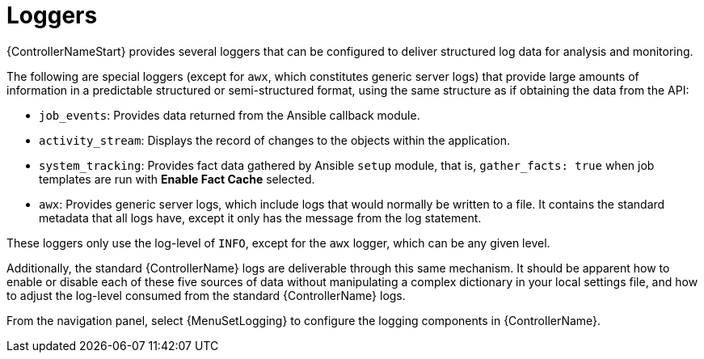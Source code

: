 :_mod-docs-content-type: REFERENCE

[id="ref-controller-loggers"]

= Loggers

[role="_abstract"]
{ControllerNameStart} provides several loggers that can be configured to deliver structured log data for analysis and monitoring.

The following are special loggers (except for `awx`, which constitutes generic server logs) that provide large amounts of information in a predictable structured or semi-structured format, using the same structure as if obtaining the data from the API:

* `job_events`: Provides data returned from the Ansible callback module.
* `activity_stream`: Displays the record of changes to the objects within the application.
* `system_tracking`: Provides fact data gathered by Ansible `setup` module, that is, `gather_facts: true` when job templates are run with *Enable Fact Cache* selected.
* `awx`: Provides generic server logs, which include logs that would normally be written to a file.
It contains the standard metadata that all logs have, except it only has the message from the log statement.

These loggers only use the log-level of `INFO`, except for the `awx` logger, which can be any given level.

Additionally, the standard {ControllerName} logs are deliverable through this same mechanism.
It should be apparent how to enable or disable each of these five sources of data without manipulating a complex dictionary in your local settings file, and how to adjust the log-level consumed from the standard {ControllerName} logs.

From the navigation panel, select {MenuSetLogging} to configure the logging components in {ControllerName}.
